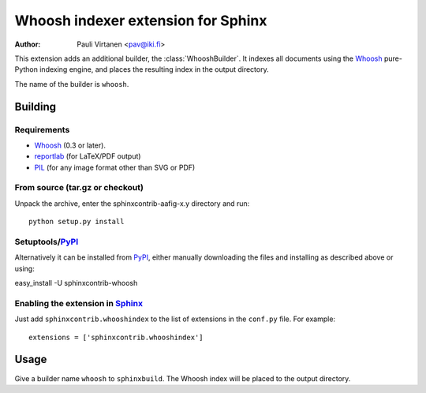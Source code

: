 .. -*- restructuredtext -*-

===================================
Whoosh indexer extension for Sphinx
===================================

:author: Pauli Virtanen <pav@iki.fi>

.. module:: sphinxcontrib.whooshindex
   :synopsis: Index Sphinx documents with the Whoosh indexing engine

This extension adds an additional builder, the :class:`WhooshBuilder`.
It indexes all documents using the Whoosh_ pure-Python indexing
engine, and places the resulting index in the output directory.

The name of the builder is ``whoosh``.

.. _Whoosh: http://whoosh.ca/

Building
========

Requirements
------------

* Whoosh_ (0.3 or later).
* reportlab_ (for LaTeX/PDF output)
* PIL_ (for any image format other than SVG or PDF)

From source (tar.gz or checkout)
--------------------------------

Unpack the archive, enter the sphinxcontrib-aafig-x.y directory and run::

    python setup.py install


Setuptools/PyPI_
----------------

Alternatively it can be installed from PyPI_, either manually downloading the
files and installing as described above or using:

easy_install -U sphinxcontrib-whoosh

Enabling the extension in Sphinx_
---------------------------------

Just add ``sphinxcontrib.whooshindex`` to the list of extensions in the
``conf.py`` file. For example::

    extensions = ['sphinxcontrib.whooshindex']

Usage
=====

Give a builder name ``whoosh`` to ``sphinxbuild``. The Whoosh index will
be placed to the output directory.

.. Links:
.. _aafigure: http://launchpad.net/aafigure
.. _reStructuredText: http://docutils.sourceforge.net/rst.html
.. _Sphinx: http://sphinx.pocoo.org/
.. _reportlab: http://www.reportlab.org/
.. _PIL: http://www.pythonware.com/products/pil/
.. _PyPI: http://pypi.python.org/pypi

